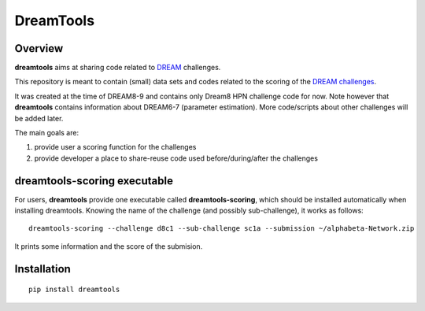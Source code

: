 DreamTools
==========
Overview
---------

**dreamtools** aims at sharing code related to `DREAM <http://www.the-dream-project.org/>`_ challenges.

This repository is meant to contain (small) data sets and codes related to the scoring of the 
`DREAM challenges <http://dreamchallenges.org>`_. 

It was created at the time of DREAM8-9 and contains only Dream8 HPN challenge code for now. 
Note however that **dreamtools** contains information about DREAM6-7 (parameter estimation). 
More code/scripts about other challenges will be added later. 

The main goals are:

#. provide user a scoring function for the challenges
#. provide developer a place to share-reuse code used before/during/after the challenges

dreamtools-scoring executable
-------------------------------

For users, **dreamtools** provide one executable called **dreamtools-scoring**, which should be installed automatically
when installing dreamtools. Knowing the name of the challenge (and possibly sub-challenge), it works as  follows::

    dreamtools-scoring --challenge d8c1 --sub-challenge sc1a --submission ~/alphabeta-Network.zip
    
It prints some information and the score of the submision.

Installation
---------------

::

    pip install dreamtools
    
    


